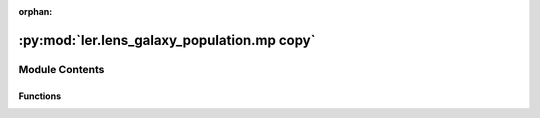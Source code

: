 :orphan:

:py:mod:`ler.lens_galaxy_population.mp copy`
============================================

.. py:module:: ler.lens_galaxy_population.mp copy


Module Contents
---------------


Functions
~~~~~~~~~

.. autoapisummary::

   ler.lens_galaxy_population.mp copy.optical_depth_sis4_mp
   ler.lens_galaxy_population.mp copy.optical_depth_sis3_mp
   ler.lens_galaxy_population.mp copy.optical_depth_sis1_mp
   ler.lens_galaxy_population.mp copy.optical_depth_sis2_mp
   ler.lens_galaxy_population.mp copy.optical_depth_sie2_mp
   ler.lens_galaxy_population.mp copy.optical_depth_epl_shear1_mp
   ler.lens_galaxy_population.mp copy.optical_depth_epl_shear2_mp



.. py:function:: optical_depth_sis4_mp(zs_array, splineDa, splinedVcdz, size=1000000, min_max=np.array([[50.0, 420.0]]), sigma_args=np.array([2.32, 2.67, 0.0027439999999999995, 161.0]))

   
   Function to calculate the optical depth for SIS lens with velocity dispersion distribution independent on redshift. With montecarlo integration.
















   ..
       !! processed by numpydoc !!

.. py:function:: optical_depth_sis3_mp(params)

   
   Function to calculate the optical depth for SIS lens with velocity dispersion distribution independent on redshift. With montecarlo integration.
















   ..
       !! processed by numpydoc !!

.. py:function:: optical_depth_sis1_mp(params)

   
   Function to calculate the optical depth for SIS lens with velocity dispersion distribution independent on redshift.
















   ..
       !! processed by numpydoc !!

.. py:function:: optical_depth_sis2_mp(params)

   
   Function to calculate the optical depth for SIS lens with velocity dispersion distribution depending on redshift.


   :Parameters:

       **params** : `list`
           list of parameters
           params[0] = zs (source redshift, float)
           params[1] = no (number density of lens galaxies, float)
           params[2] = vd_inv_cdf (velocity dispersion inverse cdf coefficients and redshift list, list). This vd_inv_cdf(s) of each redshift.
           params[3] = splineVcdz (differential comoving volume spline interpolator coefficients, list)
           params[4] = splineDa (angular diameter distance spline interpolator coefficients and redshift list, list)
           params[5] = idx (index to keep track of the operation, int)
           params[6] = zl_list (list of lens redshifts, list). This use for choosing the right vd_inv_cdf(s) for each lens redshifts.














   ..
       !! processed by numpydoc !!

.. py:function:: optical_depth_sie2_mp(params)

   
   Function to calculate the optical depth for SIE lens with velocity dispersion distribution depending on redshift.


   :Parameters:

       **params** : `list`
           list of parameters
           params[0] = zs (source redshift, float)
           params[1] = no (number density of lens galaxies, float)
           params[2] = vd_inv_cdf (velocity dispersion inverse cdf coefficients and redshift list, list). This vd_inv_cdf(s) of each redshift.
           params[3] = splineVcdz (differential comoving volume spline interpolator coefficients, list)
           params[4] = splineDa (angular diameter distance spline interpolator coefficients and redshift list, list)
           params[5] = idx (index to keep track of the operation, int)
           params[6] = zl_list (list of lens redshifts, list). This use for choosing the right vd_inv_cdf(s) for each lens redshifts.














   ..
       !! processed by numpydoc !!

.. py:function:: optical_depth_epl_shear1_mp(params)

   
   Function to calculate the optical depth for SIE lens with velocity dispersion distribution depending on redshift.
















   ..
       !! processed by numpydoc !!

.. py:function:: optical_depth_epl_shear2_mp(params)

   
   Function to calculate the optical depth for EPL+Shear lens with velocity dispersion distribution depending on redshift.


   :Parameters:

       **params** : `list`
           list of parameters
           params[0] = zs (source redshift, float)
           params[1] = no (number density of lens galaxies, float)
           params[2] = vd_inv_cdf (velocity dispersion inverse cdf coefficients and redshift list, list). This vd_inv_cdf(s) of each redshift.
           params[3] = splineVcdz (differential comoving volume spline interpolator coefficients, list)
           params[4] = splineDa (angular diameter distance spline interpolator coefficients and redshift list, list)
           params[5] = idx (index to keep track of the operation, int)
           params[6] = zl_list (list of lens redshifts, list). This use for choosing the right vd_inv_cdf(s) for each lens redshifts.














   ..
       !! processed by numpydoc !!

